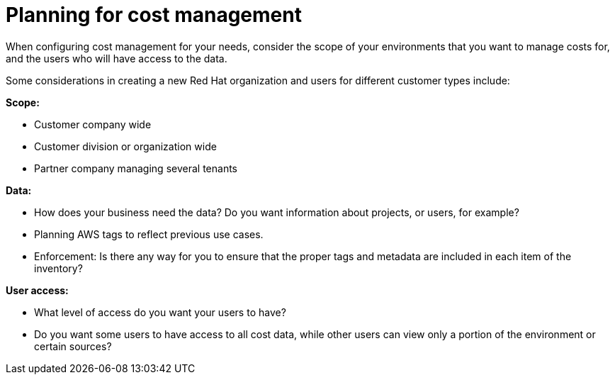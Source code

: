 // Module included in the following assemblies:
//
// assembly_introduction_cost_management.adoc

// Base the file name and the ID on the module title. For example:
// * file name: con_planning_cost_management.adoc
// * ID: [id="con_planning_cost_management"]
// * Title: = Planning for cost management

// The ID is used as an anchor for linking to the module. Avoid changing it after the module has been published to ensure existing links are not broken.
[id="con_planning_cost_management"]
// The `context` attribute enables module reuse. Every module's ID includes {context}, which ensures that the module has a unique ID even if it is reused multiple times in a guide.
= Planning for cost management

When configuring cost management for your needs, consider the scope of your environments that you want to manage costs for, and the users who will have access to the data.

Some considerations in creating a new Red Hat organization and users for different customer types include:

*Scope:*

* Customer company wide
* Customer division or organization wide
* Partner company managing several tenants

*Data:*

* How does your business need the data? Do you want information about projects, or users, for example?
* Planning AWS tags to reflect previous use cases.
* Enforcement: Is there any way for you to ensure that the proper tags and metadata are included in each item of the inventory?
	
	
*User access:*

* What level of access do you want your users to have?
* Do you want some users to have access to all cost data, while other users can view only a portion of the environment or certain sources?





